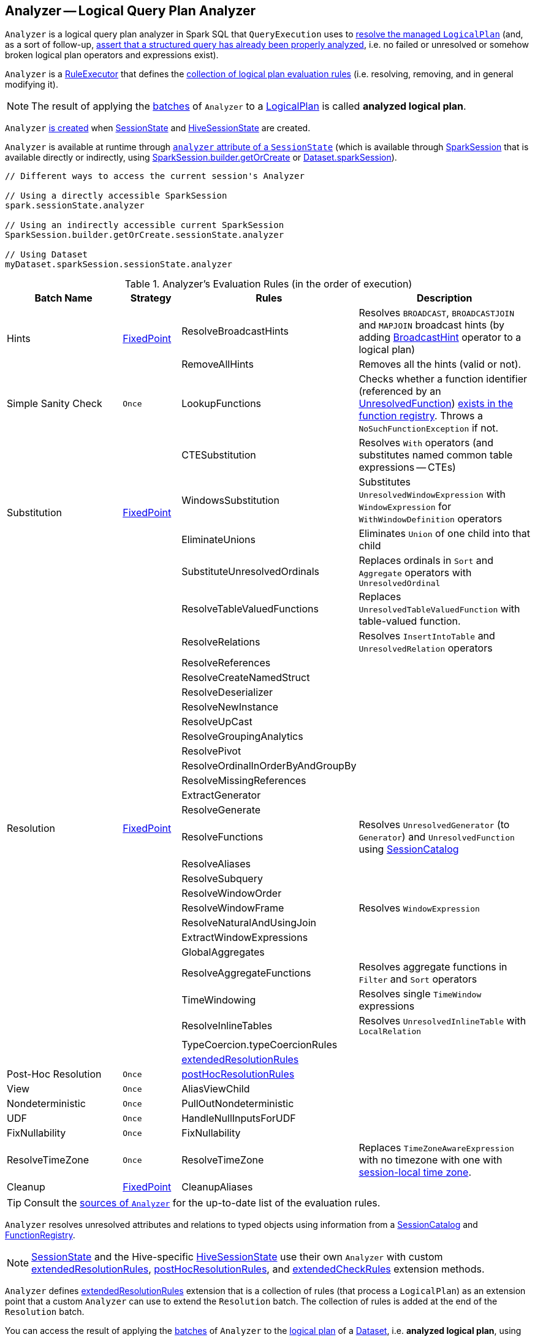 == [[Analyzer]] Analyzer -- Logical Query Plan Analyzer

`Analyzer` is a logical query plan analyzer in Spark SQL that `QueryExecution` uses to link:spark-sql-QueryExecution.adoc#analyzed[resolve the managed `LogicalPlan`] (and, as a sort of follow-up, link:spark-sql-QueryExecution.adoc#assertAnalyzed[assert that a structured query has already been properly analyzed], i.e. no failed or unresolved or somehow broken logical plan operators and expressions exist).

[[execute]]
`Analyzer` is a link:spark-sql-catalyst-RuleExecutor.adoc[RuleExecutor] that defines the <<batches, collection of logical plan evaluation rules>> (i.e. resolving, removing, and in general modifying it).

NOTE: The result of applying the <<batches, batches>> of `Analyzer` to a link:spark-sql-LogicalPlan.adoc[LogicalPlan] is called *analyzed logical plan*.

`Analyzer` <<creating-instance, is created>> when link:spark-sql-SessionState.adoc#apply[SessionState] and link:spark-sql-HiveSessionState.adoc#apply[HiveSessionState] are created.

`Analyzer` is available at runtime through link:spark-sql-SessionState.adoc#analyzer[`analyzer` attribute of a `SessionState`] (which is available through link:spark-sql-sparksession.adoc[SparkSession] that is available directly or indirectly, using link:spark-sql-sparksession-builder.adoc#getOrCreate[SparkSession.builder.getOrCreate] or link:spark-sql-Dataset.adoc#sparkSession[Dataset.sparkSession]).

[source, scala]
----
// Different ways to access the current session's Analyzer

// Using a directly accessible SparkSession
spark.sessionState.analyzer

// Using an indirectly accessible current SparkSession
SparkSession.builder.getOrCreate.sessionState.analyzer

// Using Dataset
myDataset.sparkSession.sessionState.analyzer
----

[[batches]]
.Analyzer's Evaluation Rules (in the order of execution)
[cols="2,1,3,3",options="header",width="100%"]
|===
^.^| Batch Name
^.^| Strategy
| Rules
| Description

.2+^.^| [[Hints]] Hints
.2+^.^| <<fixedPoint, FixedPoint>>
| ResolveBroadcastHints
| Resolves `BROADCAST`, `BROADCASTJOIN` and `MAPJOIN` broadcast hints (by adding link:spark-sql-LogicalPlan-BroadcastHint.adoc[BroadcastHint] operator to a logical plan)

| RemoveAllHints
| Removes all the hints (valid or not).

^.^| Simple Sanity Check
^.^| `Once`
| LookupFunctions
| Checks whether a function identifier (referenced by an link:spark-sql-LogicalPlan-UnresolvedFunction.adoc[UnresolvedFunction]) link:spark-sql-SessionCatalog.adoc#functionExists[exists in the function registry]. Throws a `NoSuchFunctionException` if not.

.4+^.^| [[Substitution]] Substitution
.4+^.^| <<fixedPoint, FixedPoint>>
| CTESubstitution
| Resolves `With` operators (and substitutes named common table expressions -- CTEs)

| WindowsSubstitution
| Substitutes `UnresolvedWindowExpression` with `WindowExpression` for `WithWindowDefinition` operators

| EliminateUnions
| Eliminates `Union` of one child into that child

| SubstituteUnresolvedOrdinals
| Replaces ordinals in `Sort` and `Aggregate` operators with `UnresolvedOrdinal`

.26+^.^| [[Resolution]] Resolution
.26+^.^| <<fixedPoint, FixedPoint>>
| ResolveTableValuedFunctions
| Replaces `UnresolvedTableValuedFunction` with table-valued function.

| ResolveRelations
| Resolves `InsertIntoTable` and `UnresolvedRelation` operators

| ResolveReferences
|
| ResolveCreateNamedStruct
|
| ResolveDeserializer
|
| ResolveNewInstance
|
| ResolveUpCast
|
| ResolveGroupingAnalytics
|
| ResolvePivot
|
| ResolveOrdinalInOrderByAndGroupBy
|
| ResolveMissingReferences
|
| ExtractGenerator
|
| ResolveGenerate
|
| ResolveFunctions
| Resolves `UnresolvedGenerator` (to `Generator`) and `UnresolvedFunction` using link:spark-sql-SessionCatalog.adoc#lookupFunction[SessionCatalog]

| ResolveAliases
|
| ResolveSubquery
|
| ResolveWindowOrder
|
| ResolveWindowFrame
| Resolves `WindowExpression`

| ResolveNaturalAndUsingJoin
|
| ExtractWindowExpressions
|
| GlobalAggregates
|
| ResolveAggregateFunctions
| Resolves aggregate functions in `Filter` and `Sort` operators

| TimeWindowing
| Resolves single `TimeWindow` expressions

| ResolveInlineTables
| Resolves `UnresolvedInlineTable` with `LocalRelation`

| TypeCoercion.typeCoercionRules
|
| <<extendedResolutionRules, extendedResolutionRules>>
|

^.^| [[Post-Hoc-Resolution]] Post-Hoc Resolution
^.^| `Once`
| <<postHocResolutionRules, postHocResolutionRules>>
|

^.^| View
^.^| `Once`
| AliasViewChild
|

^.^| Nondeterministic
^.^| `Once`
| PullOutNondeterministic
|

^.^| UDF
^.^| `Once`
| HandleNullInputsForUDF
|

^.^| FixNullability
^.^| `Once`
| FixNullability
|

^.^| ResolveTimeZone
^.^| `Once`
| ResolveTimeZone
| Replaces `TimeZoneAwareExpression` with no timezone with one with link:spark-sql-catalyst-CatalystConf.adoc#sessionLocalTimeZone[session-local time zone].

^.^| [[Cleanup]] Cleanup
^.^| <<fixedPoint, FixedPoint>>
| CleanupAliases
|
|===

TIP: Consult the https://github.com/apache/spark/blob/master/sql/catalyst/src/main/scala/org/apache/spark/sql/catalyst/analysis/Analyzer.scala#L116-L167[sources of `Analyzer`] for the up-to-date list of the evaluation rules.

`Analyzer` resolves unresolved attributes and relations to typed objects using information from a link:spark-sql-SessionCatalog.adoc[SessionCatalog] and link:spark-sql-FunctionRegistry.adoc[FunctionRegistry].

NOTE: link:spark-sql-SessionState.adoc[SessionState] and the Hive-specific link:spark-sql-HiveSessionState.adoc[HiveSessionState] use their own `Analyzer` with custom <<extendedResolutionRules, extendedResolutionRules>>, <<postHocResolutionRules, postHocResolutionRules>>, and <<extendedCheckRules, extendedCheckRules>> extension methods.

`Analyzer` defines <<extendedResolutionRules, extendedResolutionRules>> extension that is a collection of rules (that process a `LogicalPlan`) as an extension point that a custom `Analyzer` can use to extend the `Resolution` batch. The collection of rules is added at the end of the `Resolution` batch.

You can access the result of applying the <<batches, batches>> of `Analyzer` to the link:spark-sql-LogicalPlan.adoc[logical plan] of a link:spark-sql-Dataset.adoc[Dataset], i.e. *analyzed logical plan*, using link:spark-sql-dataset-operators.adoc#explain[explain] (with `extended` flag enabled) or SQL's `EXPLAIN EXTENDED` operators.

[source, scala]
----
// sample Dataset
val dataset = spark.range(5).withColumn("new_column", 'id + 5 as "plus5")

// Using explain operator (with extended flag enabled)
scala> dataset.explain(extended = true)
== Parsed Logical Plan ==
'Project [*, ('id + 5) AS plus5#148 AS new_column#149]
+- Range (0, 5, step=1, splits=Some(8))

== Analyzed Logical Plan ==
id: bigint, new_column: bigint
Project [id#145L, (id#145L + cast(5 as bigint)) AS new_column#149L]
+- Range (0, 5, step=1, splits=Some(8))

== Optimized Logical Plan ==
Project [id#145L, (id#145L + 5) AS new_column#149L]
+- Range (0, 5, step=1, splits=Some(8))

== Physical Plan ==
*Project [id#145L, (id#145L + 5) AS new_column#149L]
+- *Range (0, 5, step=1, splits=Some(8))
----

Alternatively, you can also access the analyzed logical plan through ``QueryExecution``'s link:spark-sql-QueryExecution.adoc#analyzed[analyzed] attribute.

[source, scala]
----
scala> dataset.queryExecution.analyzed
res14: org.apache.spark.sql.catalyst.plans.logical.LogicalPlan =
Project [id#145L, (id#145L + cast(5 as bigint)) AS new_column#149L]
+- Range (0, 5, step=1, splits=Some(8))
----

[[internal-registries]]
.Analyzer's Internal Registries and Counters (in alphabetical order)
[cols="1,2",options="header",width="100%"]
|===
| Name
| Description

| [[extendedResolutionRules]] `extendedResolutionRules`
| Additional link:spark-sql-catalyst-RuleExecutor.adoc#Rule[rules] for <<Resolution, Resolution>> batch. Empty by default

| [[fixedPoint]] `fixedPoint`
| `FixedPoint` with <<maxIterations, maxIterations>> for <<Hints, Hints>>, <<Substitution, Substitution>>, <<Resolution, Resolution>> and <<Cleanup, Cleanup>> batches.

Set when `Analyzer` <<creating-instance, is created>> (and can be defined explicitly or through link:spark-sql-catalyst-CatalystConf.adoc#optimizerMaxIterations[optimizerMaxIterations] configuration setting.

| [[postHocResolutionRules]] `postHocResolutionRules`
| The only link:spark-sql-catalyst-RuleExecutor.adoc#Rule[rules] in <<Post-Hoc-Resolution, Post-Hoc Resolution>> batch if defined (that are executed in one pass, i.e. `Once` strategy). Empty by default
|===

[TIP]
====
Enable `TRACE` or `DEBUG` logging level for `pass:[org.apache.spark.sql.hive.HiveSessionState$$anon$1]` (when link:spark-sql-sparksession.adoc#enableHiveSupport[Hive support is enabled]) or `pass:[org.apache.spark.sql.internal.SessionState$$anon$1]` logger to see what happens inside `Analyzer`.

Add the following line to `conf/log4j.properties`:

```
# when Hive support is enabled
log4j.logger.org.apache.spark.sql.hive.HiveSessionState$$anon$1=TRACE

# with no Hive support
log4j.logger.org.apache.spark.sql.internal.SessionState$$anon$1=TRACE
```

Refer to link:spark-logging.adoc[Logging].

---

The reason for such weird-looking logger names is that `analyzer` attribute is created as an anonymous subclass of `Analyzer` class in the respective `SessionStates`.
====

=== [[creating-instance]] Creating Analyzer Instance

`Analyzer` takes the following when created:

* [[catalog]] link:spark-sql-SessionCatalog.adoc[SessionCatalog]
* [[conf]] link:spark-sql-catalyst-CatalystConf.adoc[CatalystConf]
* [[maxIterations]] Number of iterations before <<fixedPoint, FixedPoint>> rule batches have converged (i.e. <<Hints, Hints>>, <<Substitution, Substitution>>, <<Resolution, Resolution>> and <<Cleanup, Cleanup>>)

`Analyzer` initializes the <<internal-registries, internal registries and counters>>.

NOTE: `Analyzer` can also be created without specifying the <<maxIterations, maxIterations>> which is then configured using link:spark-sql-catalyst-CatalystConf.adoc#optimizerMaxIterations[optimizerMaxIterations] configuration setting.

=== [[resolver]] `resolver` Method

[source, scala]
----
resolver: Resolver
----

`resolver` requests <<conf, CatalystConf>> for link:spark-sql-catalyst-CatalystConf.adoc#resolver[Resolver].

NOTE: `Resolver` is a mere function of two `String` parameters that returns `true` if both refer to the same entity (i.e. for case insensitive equality).
